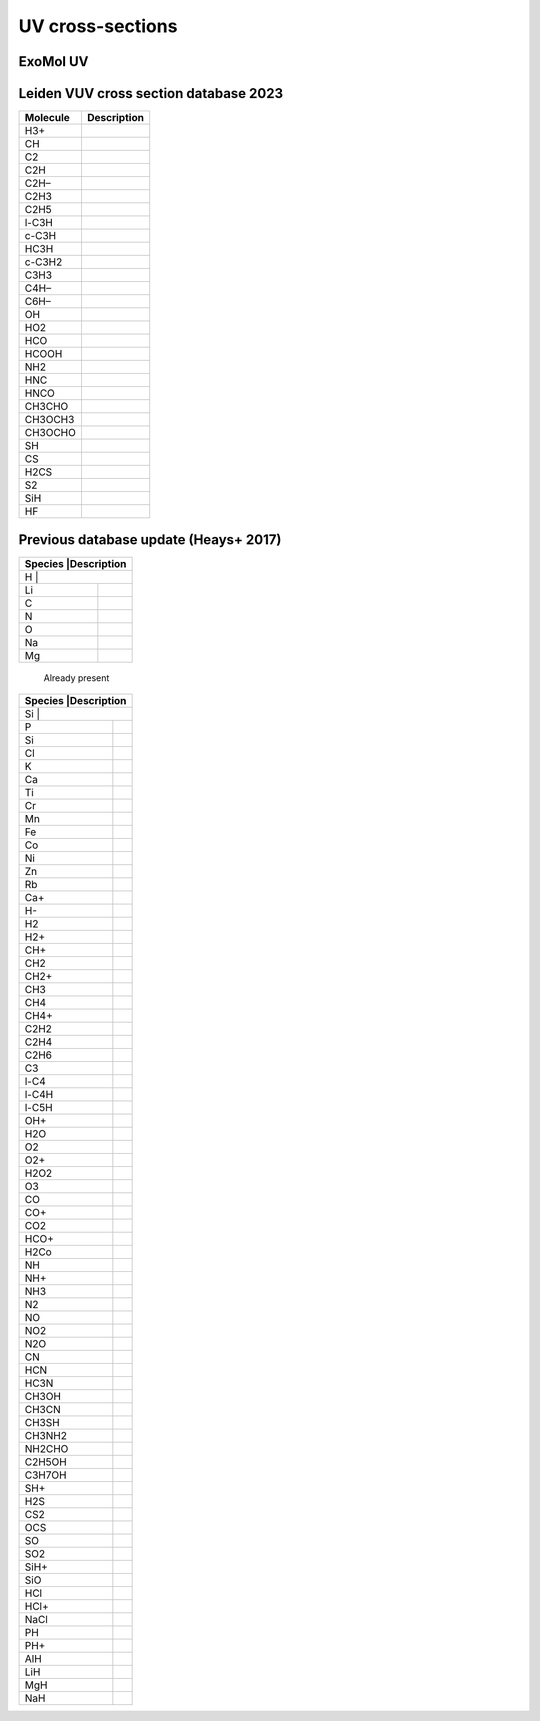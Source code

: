 UV cross-sections
=================

ExoMol UV                
---------

+-----------------+---------------+
|Molecule         |Description    |
+=================+===============+
|CO2              |  xsec-VUV-DTU |
+-----------------+---------------+
|H2O              |               |
+-----------------+---------------+
|SO2              |               |
+-----------------+---------------+
|NH3              |           |
+-----------------+-----------+
|H2CO             |           |
+-----------------+-----------+
|C2H4             |           |
+-----------------+-----------+
|CO               |           |
+-----------------+-----------+



Leiden VUV cross section database 2023
--------------------------------------

+-----------------+-----------+
|Molecule         |Description|
+=================+===========+
|H3+              |           |
+-----------------+-----------+
|CH               |           |
+-----------------+-----------+
|C2               |           |
+-----------------+-----------+
|C2H              |           |
+-----------------+-----------+
|C2H–             |           |
+-----------------+-----------+
|C2H3             |           |
+-----------------+-----------+
|C2H5             |           |
+-----------------+-----------+
|l-C3H            |           |
+-----------------+-----------+
|c-C3H            |           |
+-----------------+-----------+
|HC3H             |           |
+-----------------+-----------+
|c-C3H2           |           |
+-----------------+-----------+
|C3H3             |           |
+-----------------+-----------+
|C4H–             |           |
+-----------------+-----------+
|C6H–             |           |
+-----------------+-----------+
|OH               |           |
+-----------------+-----------+
|HO2              |           |
+-----------------+-----------+
|HCO              |           |
+-----------------+-----------+
|HCOOH            |           |
+-----------------+-----------+
|NH2              |           |
+-----------------+-----------+
|HNC              |           |
+-----------------+-----------+
|HNCO             |           |
+-----------------+-----------+
|CH3CHO           |           |
+-----------------+-----------+
|CH3OCH3          |           |
+-----------------+-----------+
|CH3OCHO          |           |
+-----------------+-----------+
|SH               |           |
+-----------------+-----------+
|CS               |           |
+-----------------+-----------+
|H2CS             |           |
+-----------------+-----------+
|S2               |           |
+-----------------+-----------+
|SiH              |           |
+-----------------+-----------+
|HF               |           |
+-----------------+-----------+

Previous database update (Heays+ 2017)
--------------------------------------

+-----------------+------------+
|Species          |Description |
+==================+===========+
|H                |            |
+-----------------+------------+
|Li               |            |
+-----------------+------------+
|C                |            |
+-----------------+------------+
|N                |            |
+-----------------+------------+
|O                |            |
+-----------------+------------+
|Na               |            |
+-----------------+------------+
|Mg               |            |
+-----------------+------------+

 Already present

+-----------------+------------+
|Species          |Description |
+==================+===========+
|Si               |            |
+-----------------+------------+
|P                |            |
+-----------------+------------+
|Si               |            |
+-----------------+------------+
|Cl               |            |
+-----------------+------------+
|K                |            |
+-----------------+------------+
|Ca               |            |
+-----------------+------------+
|Ti               |            |
+-----------------+------------+
|Cr               |            |
+-----------------+------------+
|Mn               |            |
+-----------------+------------+
|Fe               |            |
+-----------------+------------+
|Co               |            |
+-----------------+------------+
|Ni               |            |
+-----------------+------------+
|Zn               |            |
+-----------------+------------+
|Rb               |            |
+-----------------+------------+
|Ca+              |            |
+-----------------+------------+
|H-               |            |
+-----------------+------------+
|H2               |            |
+-----------------+------------+
|H2+              |            |
+-----------------+------------+
|CH+              |            |
+-----------------+------------+
|CH2              |            |
+-----------------+------------+
|CH2+             |            |
+-----------------+------------+
|CH3              |            |
+-----------------+------------+
|CH4              |            |
+-----------------+------------+
|CH4+             |            |
+-----------------+------------+
|C2H2             |            |
+-----------------+------------+
|C2H4             |            |
+-----------------+------------+
|C2H6             |            |
+-----------------+------------+
|C3               |            |
+-----------------+------------+
|l-C4             |            |
+-----------------+------------+
|l-C4H            |            |
+-----------------+------------+
|l-C5H            |            |
+-----------------+------------+
|OH+              |            |
+-----------------+------------+
|H2O              |            |
+-----------------+------------+
|O2               |            |
+-----------------+------------+
|O2+              |            |
+-----------------+------------+
|H2O2             |            |
+-----------------+------------+
|O3               |            |
+-----------------+------------+
|CO               |            |
+-----------------+------------+
|CO+              |            |
+-----------------+------------+
|CO2              |            |
+-----------------+------------+
|HCO+             |            |
+-----------------+------------+
|H2Co             |            |
+-----------------+------------+
|NH               |            |
+-----------------+------------+
|NH+              |            |
+-----------------+------------+
|NH3              |            |
+-----------------+------------+
|N2               |            |
+-----------------+------------+
|NO               |            |
+-----------------+------------+
|NO2              |            |
+-----------------+------------+
|N2O              |            |
+-----------------+------------+
|CN               |            |
+-----------------+------------+
|HCN              |            |
+-----------------+------------+
|HC3N             |            |
+-----------------+------------+
|CH3OH            |            |
+-----------------+------------+
|CH3CN            |            |
+-----------------+------------+
|CH3SH            |            |
+-----------------+------------+
|CH3NH2           |            |
+-----------------+------------+
|NH2CHO           |            |
+-----------------+------------+
|C2H5OH           |            |
+-----------------+------------+
|C3H7OH           |            |
+-----------------+------------+
|SH+              |            |
+-----------------+------------+
|H2S              |            |
+-----------------+------------+
|CS2              |            |
+-----------------+------------+
|OCS              |            |
+-----------------+------------+
|SO               |            |
+-----------------+------------+
|SO2              |            |
+-----------------+------------+
|SiH+             |            |
+-----------------+------------+
|SiO              |            |
+-----------------+------------+
|HCl              |            |
+-----------------+------------+
|HCl+             |            |
+-----------------+------------+
|NaCl             |            |
+-----------------+------------+
|PH               |            |
+-----------------+------------+
|PH+              |            |
+-----------------+------------+
|AlH              |            |
+-----------------+------------+
|LiH              |            |
+-----------------+------------+
|MgH              |            |
+-----------------+------------+
|NaH              |            |
+-----------------+------------+

